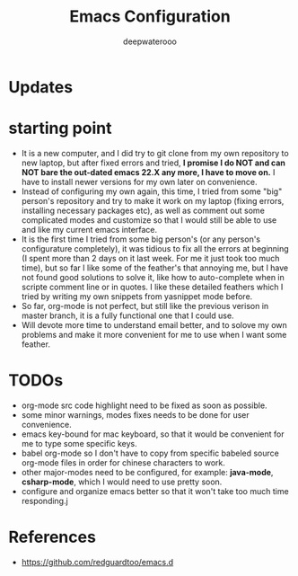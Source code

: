 #+latex_class: cn-article
#+title: Emacs Configuration
#+author: deepwaterooo

* Updates
* starting point
- It is a new computer, and I did try to git clone from my own repository to new laptop, but after fixed errors and tried, *I promise I do NOT and can NOT bare the out-dated emacs 22.X any more, I have to move on.* I have to install newer versions for my own later on convenience. 
- Instead of configuring my own again, this time, I tried from some "big" person's repository and try to make it work on my laptop (fixing errors, installing necessary packages etc), as well as comment out some complicated modes and customize so that I would still be able to use and like my current emacs interface.
- It is the first time I tried from some big person's (or any person's configurature completely), it was tidious to fix all the errors at beginning (I spent more than 2 days on it last week. For me it just took too much time), but so far I like some of the feather's that annoying me, but I have not found good solutions to solve it, like how to auto-complete when in scripte comment line or in quotes. I like these detailed feathers which I tried by writing my own snippets from yasnippet mode before. 
- So far, org-mode is not perfect, but still like the previous verison in master branch, it is a fully functional one that I could use. 
- Will devote more time to understand email better, and to solove my own problems and make it more convenient for me to use when I want some feather. 
  
* TODOs
- org-mode src code highlight need to be fixed as soon as possible.
- some minor warnings, modes fixes needs to be done for user convenience.
- emacs key-bound for mac keyboard, so that it would be convenient for me to type some specific keys. 
- babel org-mode so I don't have to copy from specific babeled source org-mode files in order for chinese characters to work. 
- other major-modes need to be configured, for example: *java-mode*, *csharp-mode*, which I would need to use pretty soon. 
- configure and organize emacs better so that it won't take too much time responding.j

* References
- https://github.com/redguardtoo/emacs.d
